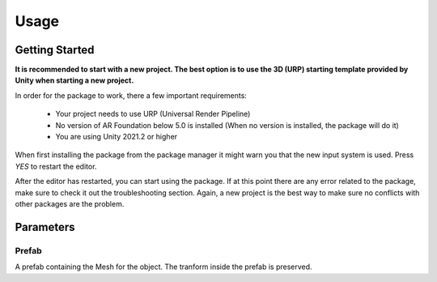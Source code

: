 #####
Usage
#####

.. _usage:

Getting Started
===============

**It is recommended to start with a new project. The best option is to use the 3D (URP) starting template provided by Unity when starting a new project.**

In order for the package to work, there a few important requirements:

    - Your project needs to use URP (Universal Render Pipeline)
    - No version of AR Foundation below 5.0 is installed (When no version is installed, the package will do it)
    - You are using Unity 2021.2 or higher


When first installing the package from the package manager it might warn you that the new input system is used. Press *YES* to restart the editor.

.. image:: NewInputSystemPrompt.png
    :width: 300

After the editor has restarted, you can start using the package. If at this point there are any error related to the package, make sure to check it out the troubleshooting section. Again, a new project is the best way to make sure no conflicts with other packages are the problem.

Parameters
==========

Prefab
----------
A prefab containing the Mesh for the object. The tranform inside the prefab is preserved.


